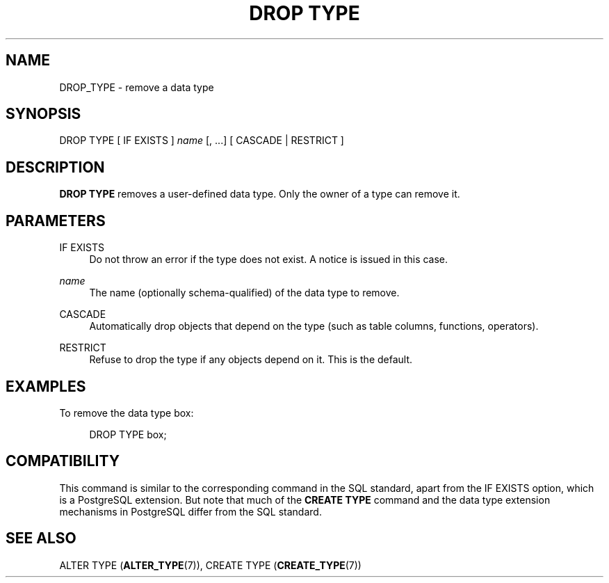 '\" t
.\"     Title: DROP TYPE
.\"    Author: The PostgreSQL Global Development Group
.\" Generator: DocBook XSL Stylesheets v1.79.1 <http://docbook.sf.net/>
.\"      Date: 2019
.\"    Manual: PostgreSQL 9.4.21 Documentation
.\"    Source: PostgreSQL 9.4.21
.\"  Language: English
.\"
.TH "DROP TYPE" "7" "2019" "PostgreSQL 9.4.21" "PostgreSQL 9.4.21 Documentation"
.\" -----------------------------------------------------------------
.\" * Define some portability stuff
.\" -----------------------------------------------------------------
.\" ~~~~~~~~~~~~~~~~~~~~~~~~~~~~~~~~~~~~~~~~~~~~~~~~~~~~~~~~~~~~~~~~~
.\" http://bugs.debian.org/507673
.\" http://lists.gnu.org/archive/html/groff/2009-02/msg00013.html
.\" ~~~~~~~~~~~~~~~~~~~~~~~~~~~~~~~~~~~~~~~~~~~~~~~~~~~~~~~~~~~~~~~~~
.ie \n(.g .ds Aq \(aq
.el       .ds Aq '
.\" -----------------------------------------------------------------
.\" * set default formatting
.\" -----------------------------------------------------------------
.\" disable hyphenation
.nh
.\" disable justification (adjust text to left margin only)
.ad l
.\" -----------------------------------------------------------------
.\" * MAIN CONTENT STARTS HERE *
.\" -----------------------------------------------------------------
.SH "NAME"
DROP_TYPE \- remove a data type
.SH "SYNOPSIS"
.sp
.nf
DROP TYPE [ IF EXISTS ] \fIname\fR [, \&.\&.\&.] [ CASCADE | RESTRICT ]
.fi
.SH "DESCRIPTION"
.PP
\fBDROP TYPE\fR
removes a user\-defined data type\&. Only the owner of a type can remove it\&.
.SH "PARAMETERS"
.PP
IF EXISTS
.RS 4
Do not throw an error if the type does not exist\&. A notice is issued in this case\&.
.RE
.PP
\fIname\fR
.RS 4
The name (optionally schema\-qualified) of the data type to remove\&.
.RE
.PP
CASCADE
.RS 4
Automatically drop objects that depend on the type (such as table columns, functions, operators)\&.
.RE
.PP
RESTRICT
.RS 4
Refuse to drop the type if any objects depend on it\&. This is the default\&.
.RE
.SH "EXAMPLES"
.PP
To remove the data type
box:
.sp
.if n \{\
.RS 4
.\}
.nf
DROP TYPE box;
.fi
.if n \{\
.RE
.\}
.SH "COMPATIBILITY"
.PP
This command is similar to the corresponding command in the SQL standard, apart from the
IF EXISTS
option, which is a
PostgreSQL
extension\&. But note that much of the
\fBCREATE TYPE\fR
command and the data type extension mechanisms in
PostgreSQL
differ from the SQL standard\&.
.SH "SEE ALSO"
ALTER TYPE (\fBALTER_TYPE\fR(7)), CREATE TYPE (\fBCREATE_TYPE\fR(7))
